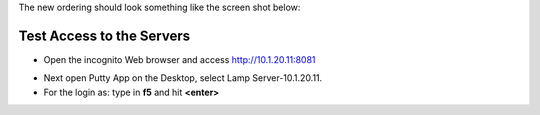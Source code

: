 The new ordering should look something like the screen shot below:

|image212|


Test Access to the Servers
-------------------------

-  Open the incognito  Web browser and access http://10.1.20.11:8081

|image209|

-  Next open Putty App on the Desktop, select Lamp Server-10.1.20.11.
-  For the login as: type in **f5** and hit **<enter>**

|image213|


.. |image212| image:: /_static/class1/image212.png
   :width: 6.5in
   :height: 3in

.. |image209| image:: /_static/class1/image209.png
   :width: 2in
   :height: 2in
.. |image213| image:: /_static/class1/image213.png
   :width: 4.0in
   :height: 4in